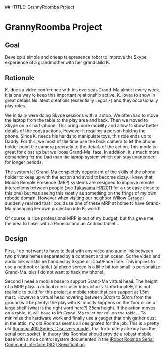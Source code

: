 ##+TITLE: GrannyRoomba Project
#+AUTHOR: Lorenzo Flueckiger
#+STARTUP: showall

* GrannyRoomba Project

** Goal
Develop a simple and cheap telepresence robot to improve the Skype
experience of a grandmother with her grandchild K.

** Rationale

K. does a video conference with his overseas Grand-Ma almost every
week. It is one way to keep this important relationship active. K. loves
to show in great details his latest creations (essentially Legos;-) and
they occasionally play roles.

We initially were doing Skype sessions with a laptop. We often had to move
the laptop from the table to the play area and back. Then we moved to
Skype on a smart-phone. This bring more mobility and allow to show better
details of the constructions. However it requires a person holding the
phone. Since K. needs his hands to manipulate toys, this role ends up to
Daddy. For this, we most of the time use the back camera to let the phone
holder point the camera precisely to the details of the action. This mode
is great for close up but we loose Grand-Ma' face. In addition, it is much
more demanding for the Dad than the laptop system which can stay
unattended for longer periods.

The system let Grand-Ma completely dependent of the skills of the phone
holder to keep up with the action and avoid to become dizzy. I knew that
Mobile Remote Presence (MRP) systems are designed to improve remote
interactions between people (see [[http://scholar.google.com/scholar?btnG=Search%2BScholar&as_q=%22Mobile%2BRemote%2BPresence%2BSystems%2Bfor%2BOlder%2BAdults%3A%2BAcceptance%2C%2BBenefits%2C%2Band%2BConcerns%22&as_sauthors=Beer&as_occt=any&as_epq=&as_oq=&as_eq=&as_publication=&as_ylo=&as_yhi=&as_sdtAAP=1&as_sdtp=1][Takayama HRI2011]] for a use case close to
this one) but was seeing this mostly as something on the fringe of my own
robotic domain. However when visiting our neighbor [[http://www.willowgarage.com/pages/research/human-robot-interaction][Willow Garage]] I
suddenly realized that I could use one of these MRP at home to have
Grand-Ma managing her own projection into K. world!

Of course, a nice professional MRP is out of my budget, but this gave me
the idea to tinker with a Roomba and an Android tablet...

** Design

First, I do not want to have to deal with any video and audio link between
two private homes separated by a continent and an ocean. So the video and
audio link will still be handled by Skype or iChat/FaceTime. This implies
to use a netbook or tablet (a phone screen is a little bit too small to
personalize Grand-Ma, plus I do not want to hack my phone).

Second I need a mobile base to support Grand-Ma virtual head. The height
of a MRP plays a critical role in user interactions. Unfortunately, it is
not realistic to build for this project a mobile robot that can support at
1.5m mast. However a virtual head hovering between 30cm to 50cm from the
ground will be plenty: the play with K. mostly happens on the floor or on
a large shelf (what is the right word here?) 35cm height. If the action
moves on a table, K. will have to lift Grand-Ma to let her roll on the
table... To minimize the hardware work and finally use a gadget that only
gather dust in the attic, my old Roomba seems all designated for the
job. This is a pretty old [[http://www.irobot.com/us/Support/For_Home/Roomba_400_Resources/Anatomy.aspx][Roomba 400 Series, Discovery model]], that
fortunately already has the serial port socket. In theory this Roomba
should provide a robust mobile base with a nice control system documented
in the [[http://www.irobot.com/images/consumer/hacker/Roomba_SCI_Spec_Manual.pdf][iRobot Roomba Serial Command Interface (SCI) Specification]].

